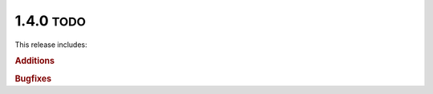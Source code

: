 .. role:: small

1.4.0 :small:`TODO`
~~~~~~~~~~~~~~~~~~~
This release includes:

.. rubric:: Additions

.. rubric:: Bugfixes
